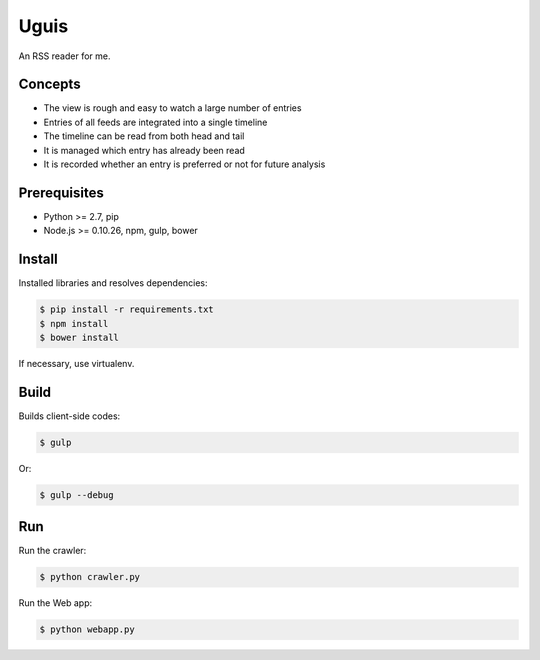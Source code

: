 Uguis
=====

An RSS reader for me.


Concepts
--------

- The view is rough and easy to watch a large number of entries
- Entries of all feeds are integrated into a single timeline
- The timeline can be read from both head and tail
- It is managed which entry has already been read
- It is recorded whether an entry is preferred or not for future analysis


Prerequisites
-------------

- Python >= 2.7, pip
- Node.js >= 0.10.26, npm, gulp, bower


Install
-------

Installed libraries and resolves dependencies:

.. code-block:: bash

    $ pip install -r requirements.txt
    $ npm install
    $ bower install

If necessary, use virtualenv.


Build
-----

Builds client-side codes:

.. code-block:: bash

    $ gulp

Or:

.. code-block:: bash

    $ gulp --debug


Run
---

Run the crawler:

.. code-block:: bash

    $ python crawler.py

Run the Web app:

.. code-block:: bash

    $ python webapp.py
